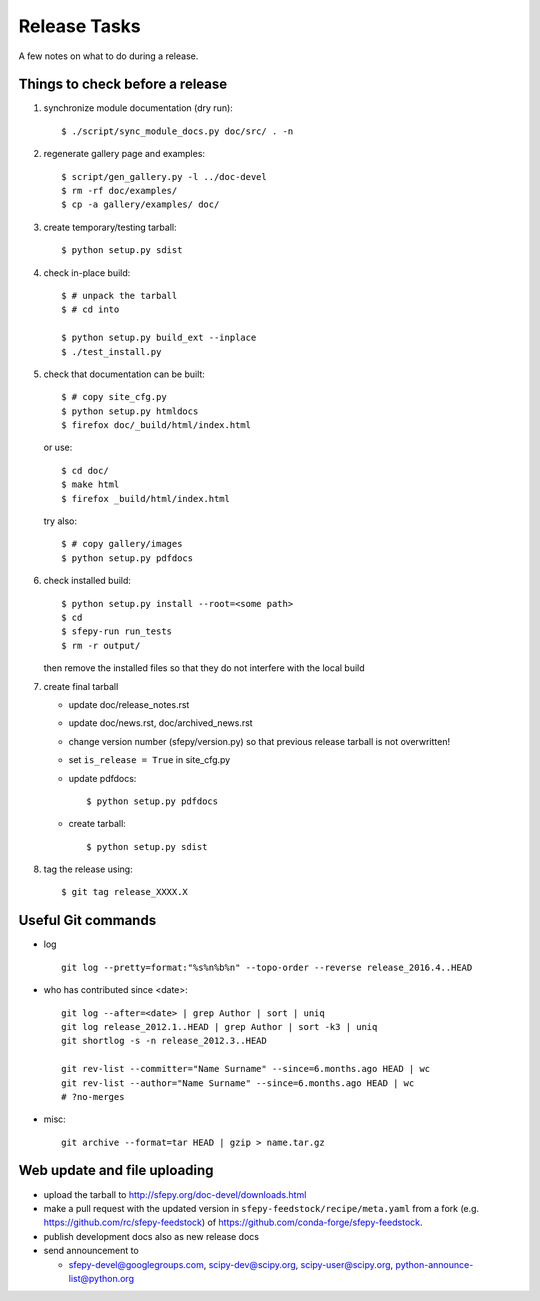 Release Tasks
=============

A few notes on what to do during a release.

Things to check before a release
--------------------------------

#. synchronize module documentation (dry run)::

     $ ./script/sync_module_docs.py doc/src/ . -n

#. regenerate gallery page and examples::

    $ script/gen_gallery.py -l ../doc-devel
    $ rm -rf doc/examples/
    $ cp -a gallery/examples/ doc/

#. create temporary/testing tarball::

     $ python setup.py sdist

#. check in-place build::

     $ # unpack the tarball
     $ # cd into

     $ python setup.py build_ext --inplace
     $ ./test_install.py

#. check that documentation can be built::

     $ # copy site_cfg.py
     $ python setup.py htmldocs
     $ firefox doc/_build/html/index.html

   or use::

     $ cd doc/
     $ make html
     $ firefox _build/html/index.html

   try also::

     $ # copy gallery/images
     $ python setup.py pdfdocs

#. check installed build::

     $ python setup.py install --root=<some path>
     $ cd
     $ sfepy-run run_tests
     $ rm -r output/

   then remove the installed files so that they do not interfere with
   the local build

#. create final tarball

   * update doc/release_notes.rst
   * update doc/news.rst, doc/archived_news.rst
   * change version number (sfepy/version.py) so that previous release
     tarball is not overwritten!
   * set ``is_release = True`` in site_cfg.py
   * update pdfdocs::

     $ python setup.py pdfdocs

   * create tarball::

     $ python setup.py sdist

#. tag the release using::

     $ git tag release_XXXX.X

Useful Git commands
-------------------

* log ::

    git log --pretty=format:"%s%n%b%n" --topo-order --reverse release_2016.4..HEAD

* who has contributed since <date>::

    git log --after=<date> | grep Author | sort | uniq
    git log release_2012.1..HEAD | grep Author | sort -k3 | uniq
    git shortlog -s -n release_2012.3..HEAD

    git rev-list --committer="Name Surname" --since=6.months.ago HEAD | wc
    git rev-list --author="Name Surname" --since=6.months.ago HEAD | wc
    # ?no-merges

* misc::

    git archive --format=tar HEAD | gzip > name.tar.gz

Web update and file uploading
-----------------------------

* upload the tarball to http://sfepy.org/doc-devel/downloads.html

* make a pull request with the updated version in
  ``sfepy-feedstock/recipe/meta.yaml`` from a fork
  (e.g. https://github.com/rc/sfepy-feedstock) of
  https://github.com/conda-forge/sfepy-feedstock.

* publish development docs also as new release docs

* send announcement to

  * sfepy-devel@googlegroups.com, scipy-dev@scipy.org,
    scipy-user@scipy.org, python-announce-list@python.org
